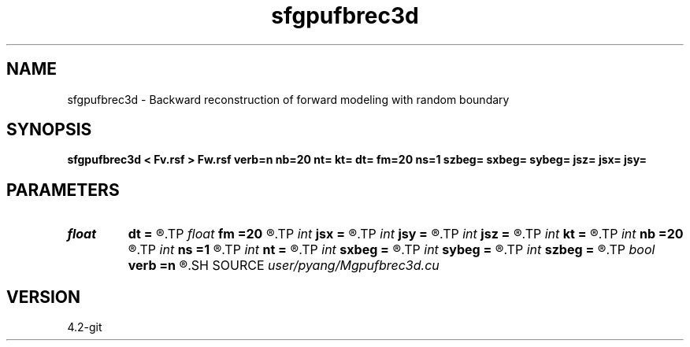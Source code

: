 .TH sfgpufbrec3d 1  "APRIL 2023" Madagascar "Madagascar Manuals"
.SH NAME
sfgpufbrec3d \- Backward reconstruction of forward modeling with random boundary
.SH SYNOPSIS
.B sfgpufbrec3d < Fv.rsf > Fw.rsf verb=n nb=20 nt= kt= dt= fm=20 ns=1 szbeg= sxbeg= sybeg= jsz= jsx= jsy=
.SH PARAMETERS
.PD 0
.TP
.I float  
.B dt
.B =
.R  	time sampling interval
.TP
.I float  
.B fm
.B =20
.R  	dominant frequency of Ricker wavelet
.TP
.I int    
.B jsx
.B =
.R  	source jump interval in x-axis
.TP
.I int    
.B jsy
.B =
.R  	source jump interval in y-axis
.TP
.I int    
.B jsz
.B =
.R  	source jump interval in z-axis
.TP
.I int    
.B kt
.B =
.R  	record wavefield at time kt
.TP
.I int    
.B nb
.B =20
.R  	thickness of random boundary
.TP
.I int    
.B ns
.B =1
.R  	number of sources
.TP
.I int    
.B nt
.B =
.R  	total number of time steps
.TP
.I int    
.B sxbeg
.B =
.R  	source beginning of x-axis
.TP
.I int    
.B sybeg
.B =
.R  	source beginning of y-axis
.TP
.I int    
.B szbeg
.B =
.R  	source beginning of z-axis
.TP
.I bool   
.B verb
.B =n
.R  [y/n]	verbosity
.SH SOURCE
.I user/pyang/Mgpufbrec3d.cu
.SH VERSION
4.2-git
